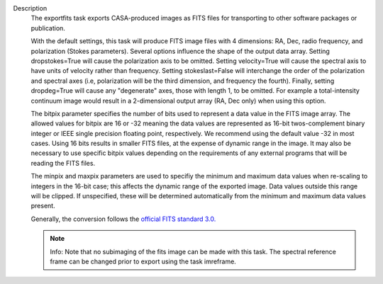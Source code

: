 Description
      The exportfits task exports CASA-produced images as FITS files for
      transporting to other software packages or publication. 

      With the default settings, this task will produce FITS image files
      with 4 dimensions:  RA, Dec, radio frequency, and polarization
      (Stokes parameters).  Several options influence the shape of the
      output data array.  Setting dropstokes=True will cause the
      polarization axis to be omitted.  Setting velocity=True will cause
      the spectral axis to have units of velocity rather than
      frequency.  Setting stokeslast=False will interchange the order of
      the polarization and spectral axes (i.e, polarization will be the
      third dimension, and frequency the fourth).  Finally, setting
      dropdeg=True will cause any "degenerate" axes, those with length
      1, to be omitted.  For example a total-intensity continuum image
      would result in a 2-dimensional output array (RA, Dec only) when
      using this option.

      The bitpix parameter specifies the number of bits used to
      represent a data value in the FITS image array. The allowed values
      for bitpix are 16 or -32 meaning the data values are represented
      as 16-bit twos-complement binary integer or IEEE single precision
      floating point, respectively. We recommend using the default value
      -32 in most cases. Using 16 bits results in smaller FITS files, at
      the expense of dynamic range in the image.  It may also be
      necessary to use specific bitpix values depending on the
      requirements of any external programs that will be reading the
      FITS files.

      The minpix and maxpix parameters are used to specifiy the minimum
      and maximum data values when re-scaling to integers in the 16-bit
      case; this affects the dynamic range of the exported image.  Data
      values outside this range will be clipped.  If unspecified, these
      will be determined automatically from the minimum and maximum data
      values present.

      Generally, the conversion follows the `official FITS standard
      3.0. <https://fits.gsfc.nasa.gov/standard30/fits_standard30aa.pdf>`__

      .. note:: Info: Note that no subimaging of the fits image can be made
         with this task. The spectral reference frame can be changed
         prior to export using the task imreframe.
